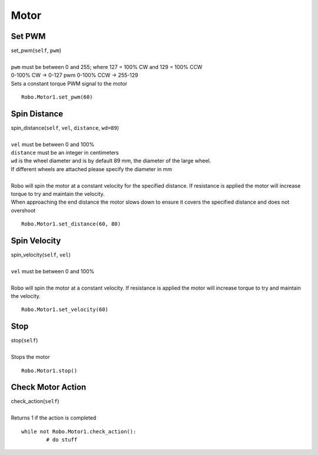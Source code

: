 =====
Motor
=====


Set PWM
#######

| set_pwm(``self``, ``pwm``)
| 
| ``pwm`` must be between 0 and 255; where 127 = 100% CW and 129 = 100% CCW
| 0-100% CW -> 0-127 pwm 0-100% CCW -> 255-129
| Sets a constant torque PWM signal to the motor

::

	Robo.Motor1.set_pwm(60) 

Spin Distance
#############

| spin_distance(``self``, ``vel``, ``distance``, ``wd=89``)
|
| ``vel`` must be between 0 and 100%
| ``distance`` must be an integer in centimeters
| ``wd`` is the wheel diameter and is by default 89 mm, the diameter of the large wheel. 
| If different wheels are attached please specify the diameter in mm
|
| Robo will spin the motor at a constant velocity for the specified distance. If resistance is applied the motor will increase torque to try and maintain the velocity. 
| When approaching the end distance the motor slows down to ensure it covers the specified distance and does not overshoot

::

	Robo.Motor1.set_distance(60, 80) 
	
Spin Velocity
#############

| spin_velocity(``self``, ``vel``)
|
| ``vel`` must be between 0 and 100%
|
| Robo will spin the motor at a constant velocity. If resistance is applied the motor will increase torque to try and maintain the velocity. 

::

	Robo.Motor1.set_velocity(60) 

Stop
####

| stop(``self``)
| 
| Stops the motor

::

	Robo.Motor1.stop()
	
Check Motor Action
##################

| check_action(``self``)
| 
| Returns 1 if the action is completed

::

	while not Robo.Motor1.check_action():
		# do stuff